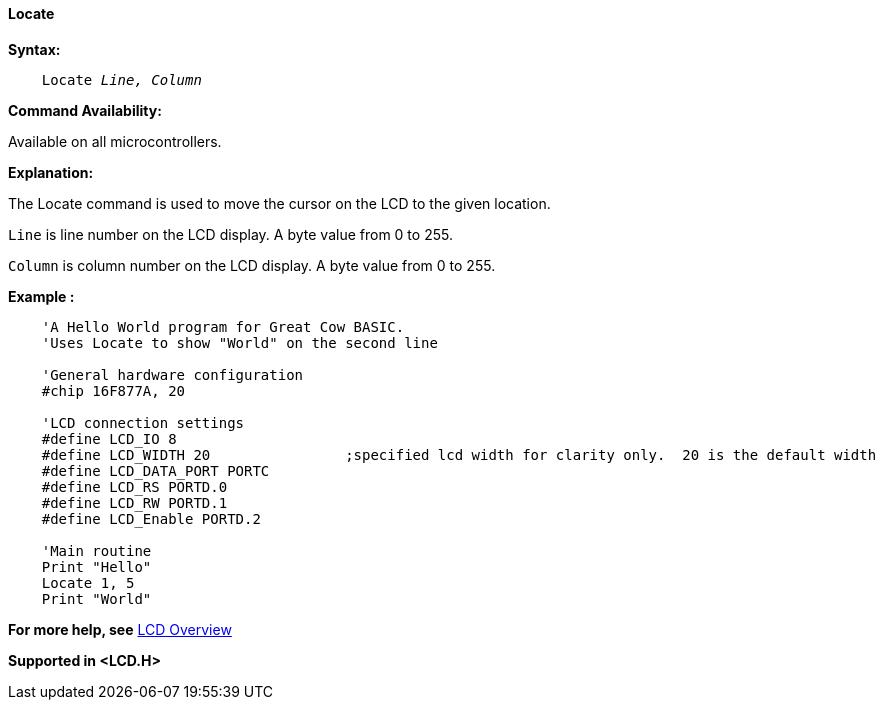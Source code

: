 ==== Locate

*Syntax:*
[subs="specialcharacters,quotes"]
----
    Locate _Line, Column_
----
*Command Availability:*

Available on all microcontrollers.

*Explanation:*

The Locate command is used to move the cursor on the LCD to the given
location.

`Line` is line number on the LCD display. A byte value from 0 to 255.

`Column` is column number on the LCD display. A byte value from 0 to 255.


*Example :*
----
    'A Hello World program for Great Cow BASIC.
    'Uses Locate to show "World" on the second line

    'General hardware configuration
    #chip 16F877A, 20

    'LCD connection settings
    #define LCD_IO 8
    #define LCD_WIDTH 20                ;specified lcd width for clarity only.  20 is the default width
    #define LCD_DATA_PORT PORTC
    #define LCD_RS PORTD.0
    #define LCD_RW PORTD.1
    #define LCD_Enable PORTD.2

    'Main routine
    Print "Hello"
    Locate 1, 5
    Print "World"
----
*For more help, see* <<_lcd_overview,LCD Overview>>

*Supported in <LCD.H>*